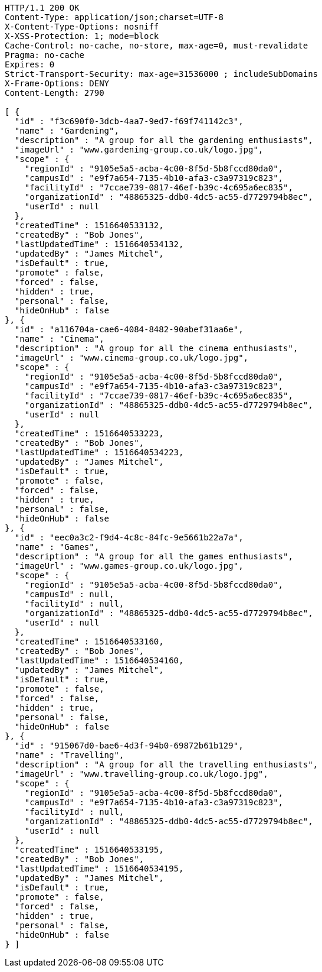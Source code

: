 [source,http,options="nowrap"]
----
HTTP/1.1 200 OK
Content-Type: application/json;charset=UTF-8
X-Content-Type-Options: nosniff
X-XSS-Protection: 1; mode=block
Cache-Control: no-cache, no-store, max-age=0, must-revalidate
Pragma: no-cache
Expires: 0
Strict-Transport-Security: max-age=31536000 ; includeSubDomains
X-Frame-Options: DENY
Content-Length: 2790

[ {
  "id" : "f3c690f0-3dcb-4aa7-9ed7-f69f741142c3",
  "name" : "Gardening",
  "description" : "A group for all the gardening enthusiasts",
  "imageUrl" : "www.gardening-group.co.uk/logo.jpg",
  "scope" : {
    "regionId" : "9105e5a5-acba-4c00-8f5d-5b8fccd80da0",
    "campusId" : "e9f7a654-7135-4b10-afa3-c3a97319c823",
    "facilityId" : "7ccae739-0817-46ef-b39c-4c695a6ec835",
    "organizationId" : "48865325-ddb0-4dc5-ac55-d7729794b8ec",
    "userId" : null
  },
  "createdTime" : 1516640533132,
  "createdBy" : "Bob Jones",
  "lastUpdatedTime" : 1516640534132,
  "updatedBy" : "James Mitchel",
  "isDefault" : true,
  "promote" : false,
  "forced" : false,
  "hidden" : true,
  "personal" : false,
  "hideOnHub" : false
}, {
  "id" : "a116704a-cae6-4084-8482-90abef31aa6e",
  "name" : "Cinema",
  "description" : "A group for all the cinema enthusiasts",
  "imageUrl" : "www.cinema-group.co.uk/logo.jpg",
  "scope" : {
    "regionId" : "9105e5a5-acba-4c00-8f5d-5b8fccd80da0",
    "campusId" : "e9f7a654-7135-4b10-afa3-c3a97319c823",
    "facilityId" : "7ccae739-0817-46ef-b39c-4c695a6ec835",
    "organizationId" : "48865325-ddb0-4dc5-ac55-d7729794b8ec",
    "userId" : null
  },
  "createdTime" : 1516640533223,
  "createdBy" : "Bob Jones",
  "lastUpdatedTime" : 1516640534223,
  "updatedBy" : "James Mitchel",
  "isDefault" : true,
  "promote" : false,
  "forced" : false,
  "hidden" : true,
  "personal" : false,
  "hideOnHub" : false
}, {
  "id" : "eec0a3c2-f9d4-4c8c-84fc-9e5661b22a7a",
  "name" : "Games",
  "description" : "A group for all the games enthusiasts",
  "imageUrl" : "www.games-group.co.uk/logo.jpg",
  "scope" : {
    "regionId" : "9105e5a5-acba-4c00-8f5d-5b8fccd80da0",
    "campusId" : null,
    "facilityId" : null,
    "organizationId" : "48865325-ddb0-4dc5-ac55-d7729794b8ec",
    "userId" : null
  },
  "createdTime" : 1516640533160,
  "createdBy" : "Bob Jones",
  "lastUpdatedTime" : 1516640534160,
  "updatedBy" : "James Mitchel",
  "isDefault" : true,
  "promote" : false,
  "forced" : false,
  "hidden" : true,
  "personal" : false,
  "hideOnHub" : false
}, {
  "id" : "915067d0-bae6-4d3f-94b0-69872b61b129",
  "name" : "Travelling",
  "description" : "A group for all the travelling enthusiasts",
  "imageUrl" : "www.travelling-group.co.uk/logo.jpg",
  "scope" : {
    "regionId" : "9105e5a5-acba-4c00-8f5d-5b8fccd80da0",
    "campusId" : "e9f7a654-7135-4b10-afa3-c3a97319c823",
    "facilityId" : null,
    "organizationId" : "48865325-ddb0-4dc5-ac55-d7729794b8ec",
    "userId" : null
  },
  "createdTime" : 1516640533195,
  "createdBy" : "Bob Jones",
  "lastUpdatedTime" : 1516640534195,
  "updatedBy" : "James Mitchel",
  "isDefault" : true,
  "promote" : false,
  "forced" : false,
  "hidden" : true,
  "personal" : false,
  "hideOnHub" : false
} ]
----